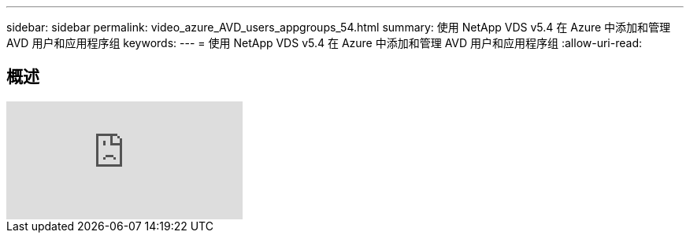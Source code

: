 ---
sidebar: sidebar 
permalink: video_azure_AVD_users_appgroups_54.html 
summary: 使用 NetApp VDS v5.4 在 Azure 中添加和管理 AVD 用户和应用程序组 
keywords:  
---
= 使用 NetApp VDS v5.4 在 Azure 中添加和管理 AVD 用户和应用程序组
:allow-uri-read: 




== 概述

video::RftG7v9n8hw[youtube, ]